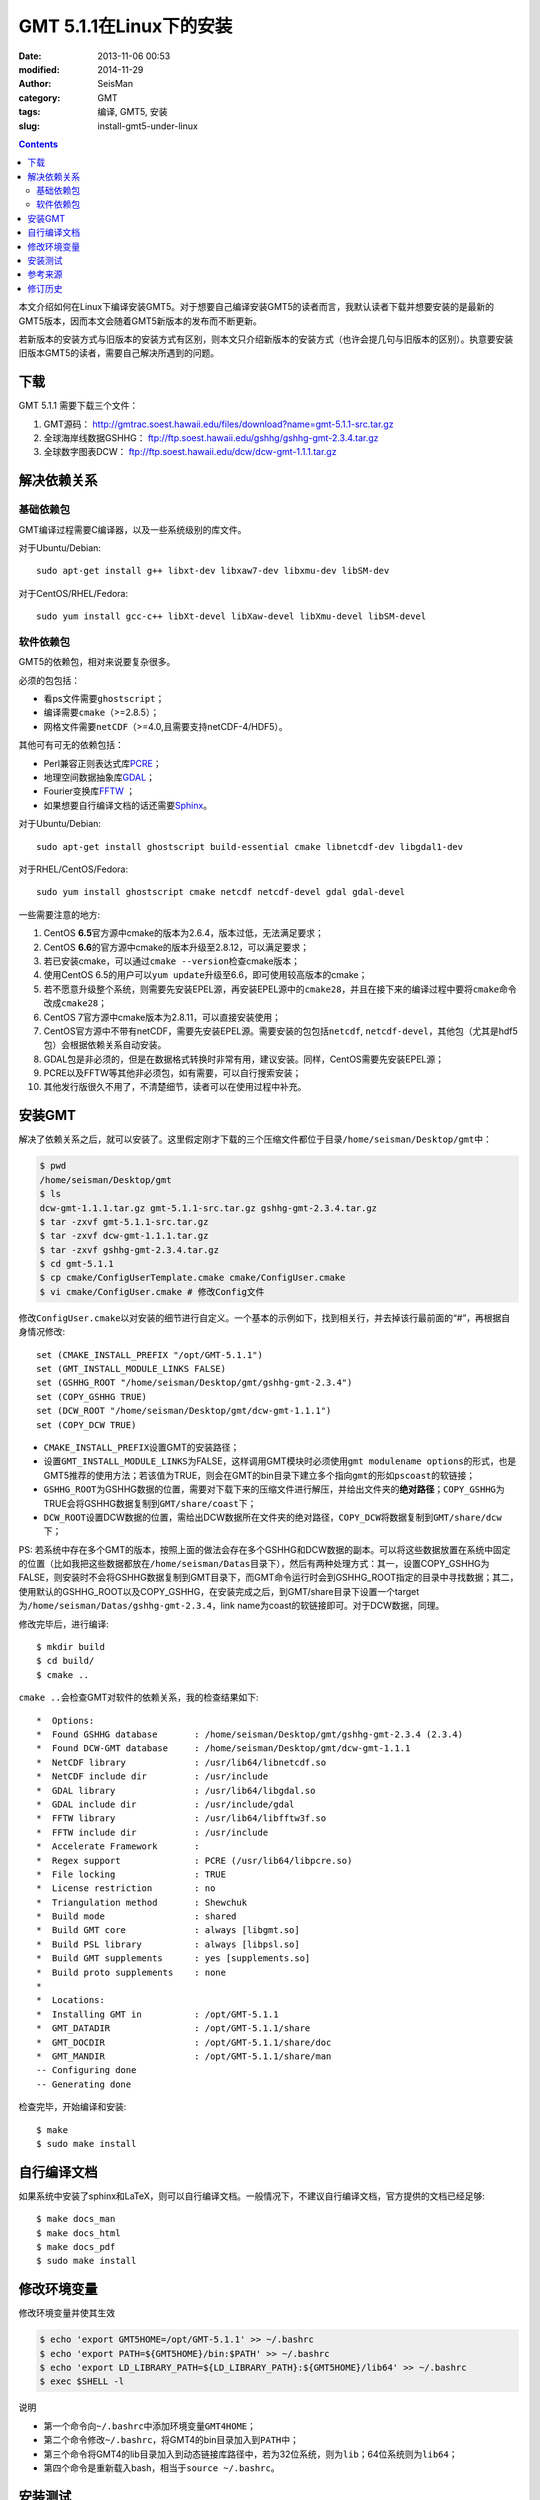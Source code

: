 GMT 5.1.1在Linux下的安装
########################

:date: 2013-11-06 00:53
:modified: 2014-11-29
:author: SeisMan
:category: GMT
:tags: 编译, GMT5, 安装
:slug: install-gmt5-under-linux

.. contents::

本文介绍如何在Linux下编译安装GMT5。对于想要自己编译安装GMT5的读者而言，我默认读者下载并想要安装的是最新的GMT5版本，因而本文会随着GMT5新版本的发布而不断更新。

若新版本的安装方式与旧版本的安装方式有区别，则本文只介绍新版本的安装方式（也许会提几句与旧版本的区别）。执意要安装旧版本GMT5的读者，需要自己解决所遇到的问题。

下载
====

GMT 5.1.1 需要下载三个文件：

#. GMT源码： http://gmtrac.soest.hawaii.edu/files/download?name=gmt-5.1.1-src.tar.gz
#. 全球海岸线数据GSHHG： ftp://ftp.soest.hawaii.edu/gshhg/gshhg-gmt-2.3.4.tar.gz
#. 全球数字图表DCW： ftp://ftp.soest.hawaii.edu/dcw/dcw-gmt-1.1.1.tar.gz

解决依赖关系
============

基础依赖包
----------

GMT编译过程需要C编译器，以及一些系统级别的库文件。

对于Ubuntu/Debian::

    sudo apt-get install g++ libxt-dev libxaw7-dev libxmu-dev libSM-dev

对于CentOS/RHEL/Fedora::

    sudo yum install gcc-c++ libXt-devel libXaw-devel libXmu-devel libSM-devel

软件依赖包
----------

GMT5的依赖包，相对来说要复杂很多。

必须的包包括：

- 看ps文件需要\ ``ghostscript``\ ；
- 编译需要\ ``cmake``\ （>=2.8.5）；
- 网格文件需要\ ``netCDF``\ （>=4.0,且需要支持netCDF-4/HDF5）。

其他可有可无的依赖包括：

- Perl兼容正则表达式库\ `PCRE`_\ ；
- 地理空间数据抽象库\ `GDAL`_\ ；
- Fourier变换库\ `FFTW`_ ；
- 如果想要自行编译文档的话还需要\ `Sphinx`_\ 。

对于Ubuntu/Debian::

    sudo apt-get install ghostscript build-essential cmake libnetcdf-dev libgdal1-dev

对于RHEL/CentOS/Fedora::

    sudo yum install ghostscript cmake netcdf netcdf-devel gdal gdal-devel

一些需要注意的地方:

#. CentOS **6.5**\ 官方源中cmake的版本为2.6.4，版本过低，无法满足要求；
#. CentOS **6.6**\ 的官方源中cmake的版本升级至2.8.12，可以满足要求；
#. 若已安装cmake，可以通过\ ``cmake --version``\ 检查cmake版本；
#. 使用CentOS 6.5的用户可以\ ``yum update``\ 升级至6.6，即可使用较高版本的cmake；
#. 若不愿意升级整个系统，则需要先安装EPEL源，再安装EPEL源中的\ ``cmake28``\ ，并且在接下来的编译过程中要将\ ``cmake``\ 命令改成\ ``cmake28``\ ；
#. CentOS 7官方源中cmake版本为2.8.11，可以直接安装使用；
#. CentOS官方源中不带有netCDF，需要先安装EPEL源。需要安装的包包括\ ``netcdf``\ , \ ``netcdf-devel``\ ，其他包（尤其是hdf5包）会根据依赖关系自动安装。
#. GDAL包是非必须的，但是在数据格式转换时非常有用，建议安装。同样，CentOS需要先安装EPEL源；
#. PCRE以及FFTW等其他非必须包，如有需要，可以自行搜索安装；
#. 其他发行版很久不用了，不清楚细节，读者可以在使用过程中补充。

安装GMT
=======

解决了依赖关系之后，就可以安装了。这里假定刚才下载的三个压缩文件都位于目录\ ``/home/seisman/Desktop/gmt``\ 中：

.. code-block:: bash

 $ pwd
 /home/seisman/Desktop/gmt
 $ ls
 dcw-gmt-1.1.1.tar.gz gmt-5.1.1-src.tar.gz gshhg-gmt-2.3.4.tar.gz
 $ tar -zxvf gmt-5.1.1-src.tar.gz
 $ tar -zxvf dcw-gmt-1.1.1.tar.gz
 $ tar -zxvf gshhg-gmt-2.3.4.tar.gz
 $ cd gmt-5.1.1
 $ cp cmake/ConfigUserTemplate.cmake cmake/ConfigUser.cmake
 $ vi cmake/ConfigUser.cmake # 修改Config文件

修改\ ``ConfigUser.cmake``\ 以对安装的细节进行自定义。一个基本的示例如下，找到相关行，并去掉该行最前面的“#”，再根据自身情况修改::

    set (CMAKE_INSTALL_PREFIX "/opt/GMT-5.1.1")
    set (GMT_INSTALL_MODULE_LINKS FALSE)
    set (GSHHG_ROOT "/home/seisman/Desktop/gmt/gshhg-gmt-2.3.4")
    set (COPY_GSHHG TRUE)
    set (DCW_ROOT "/home/seisman/Desktop/gmt/dcw-gmt-1.1.1")
    set (COPY_DCW TRUE)

- ``CMAKE_INSTALL_PREFIX``\ 设置GMT的安装路径；
- 设置\ ``GMT_INSTALL_MODULE_LINKS``\ 为FALSE，这样调用GMT模块时必须使用\ ``gmt modulename options``\ 的形式，也是GMT5推荐的使用方法；若该值为TRUE，则会在GMT的bin目录下建立多个指向\ ``gmt``\ 的形如\ ``pscoast``\ 的软链接；
- ``GSHHG_ROOT``\ 为GSHHG数据的位置，需要对下载下来的压缩文件进行解压，并给出文件夹的\ **绝对路径**\ ；\ ``COPY_GSHHG``\ 为TRUE会将GSHHG数据复制到\ ``GMT/share/coast``\ 下；
- ``DCW_ROOT``\ 设置DCW数据的位置，需给出DCW数据所在文件夹的绝对路径，\ ``COPY_DCW``\ 将数据复制到\ ``GMT/share/dcw``\ 下；

PS: 若系统中存在多个GMT的版本，按照上面的做法会存在多个GSHHG和DCW数据的副本。可以将这些数据放置在系统中固定的位置（比如我把这些数据都放在\ ``/home/seisman/Datas``\ 目录下），然后有两种处理方式：其一，设置COPY_GSHHG为FALSE，则安装时不会将GSHHG数据复制到GMT目录下，而GMT命令运行时会到GSHHG_ROOT指定的目录中寻找数据；其二，使用默认的GSHHG_ROOT以及COPY_GSHHG，在安装完成之后，到GMT/share目录下设置一个target为\ ``/home/seisman/Datas/gshhg-gmt-2.3.4``\ ，link name为coast的软链接即可。对于DCW数据，同理。

修改完毕后，进行编译::

 $ mkdir build
 $ cd build/
 $ cmake ..

``cmake ..``\ 会检查GMT对软件的依赖关系，我的检查结果如下::

    *  Options:
    *  Found GSHHG database       : /home/seisman/Desktop/gmt/gshhg-gmt-2.3.4 (2.3.4)
    *  Found DCW-GMT database     : /home/seisman/Desktop/gmt/dcw-gmt-1.1.1
    *  NetCDF library             : /usr/lib64/libnetcdf.so
    *  NetCDF include dir         : /usr/include
    *  GDAL library               : /usr/lib64/libgdal.so
    *  GDAL include dir           : /usr/include/gdal
    *  FFTW library               : /usr/lib64/libfftw3f.so
    *  FFTW include dir           : /usr/include
    *  Accelerate Framework       :
    *  Regex support              : PCRE (/usr/lib64/libpcre.so)
    *  File locking               : TRUE
    *  License restriction        : no
    *  Triangulation method       : Shewchuk
    *  Build mode                 : shared
    *  Build GMT core             : always [libgmt.so]
    *  Build PSL library          : always [libpsl.so]
    *  Build GMT supplements      : yes [supplements.so]
    *  Build proto supplements    : none
    *
    *  Locations:
    *  Installing GMT in          : /opt/GMT-5.1.1
    *  GMT_DATADIR                : /opt/GMT-5.1.1/share
    *  GMT_DOCDIR                 : /opt/GMT-5.1.1/share/doc
    *  GMT_MANDIR                 : /opt/GMT-5.1.1/share/man
    -- Configuring done
    -- Generating done

检查完毕，开始编译和安装::

 $ make
 $ sudo make install

自行编译文档
============

如果系统中安装了sphinx和LaTeX，则可以自行编译文档。一般情况下，不建议自行编译文档，官方提供的文档已经足够::

 $ make docs_man
 $ make docs_html
 $ make docs_pdf
 $ sudo make install

修改环境变量
============

修改环境变量并使其生效

.. code-block:: bash

   $ echo 'export GMT5HOME=/opt/GMT-5.1.1' >> ~/.bashrc
   $ echo 'export PATH=${GMT5HOME}/bin:$PATH' >> ~/.bashrc
   $ echo 'export LD_LIBRARY_PATH=${LD_LIBRARY_PATH}:${GMT5HOME}/lib64' >> ~/.bashrc
   $ exec $SHELL -l

说明

- 第一个命令向\ ``~/.bashrc``\ 中添加环境变量\ ``GMT4HOME``\ ；
- 第二个命令修改\ ``~/.bashrc``\ ，将GMT4的bin目录加入到\ ``PATH``\ 中；
- 第三个命令将GMT4的lib目录加入到动态链接库路径中，若为32位系统，则为\ ``lib``\ ；64位系统则为\ ``lib64``\ ；
- 第四个命令是重新载入bash，相当于\ ``source ~/.bashrc``\ 。

安装测试
========

在终端键入\ ``gmt``\ ，若出现如下输出，则安装成功::

	$ gmt

		GMT - The Generic Mapping Tools, Version 5.1.1 (r12968) [64-bit]
	(c) 1991-2014 Paul Wessel, Walter H. F. Smith, R. Scharroo, J. Luis, and F. Wobbe

	Supported in part by the US National Science Foundation (www.nsf.gov)
	and volunteers from around the world.

	This program comes with NO WARRANTY, to the extent permitted by law.
	You may redistribute copies of this program under the terms of the
	GNU Lesser General Public License (http://www.gnu.org/licenses/lgpl.html).
	For more information about these matters, see the file named LICENSE.TXT.

	usage: gmt [options]
	       gmt <module name> [<module options>]

	options:
	  --help            List and description of GMT modules.
	  --version         Print version and exit.
	  --show-datadir    Show data directory and exit.
	  --show-bindir     Show directory of executables and exit.

	if <module options> is '=' we call exit (0) if module exist and non-zero otherwise.


参考来源
========

#.  http://gmtrac.soest.hawaii.edu/projects/gmt/wiki/BuildingGMT
#.  `GMT4.5.12在Linux下的安装 <{filename}/GMT/2013-11-07_install-gmt4-under-linux.rst>`_

修订历史
========

- 2013-11-06：初稿；
- 2014-02-22：cmake版本需要2.8以上；
- 2014-03-02：更新至GMT 5.1.1；
- 2014-09-14：更新GSHHG至2.3.2；
- 2014-09-26：Ubuntu下\ ``libxaw-dev``\ 应为\ ``libxaw7-dev``\ ；
- 2014-11-04：修改环境变量\ ``LD_LIBRARY_PATH``\ ；
- 2014-11-29：CentOS 6.6中的cmake版本为2.8.12；
- 2015-02-01：更新GSHHG至2.3.4；

.. _PCRE: http://www.pcre.org/
.. _GDAL: http://www.gdal.org/
.. _FFTW: http://www.fftw.org/
.. _Sphinx: http://sphinx-doc.org/
